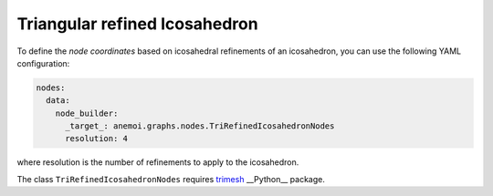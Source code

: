 ################################
 Triangular refined Icosahedron
################################

To define the `node coordinates` based on icosahedral refinements of an
icosahedron, you can use the following YAML configuration:

.. code:: yaml

   nodes:
     data:
       node_builder:
         _target_: anemoi.graphs.nodes.TriRefinedIcosahedronNodes
         resolution: 4

where resolution is the number of refinements to apply to the
icosahedron.

The class ``TriRefinedIcosahedronNodes`` requires `trimesh
<https://trimesh.org>`_ __Python__ package.
